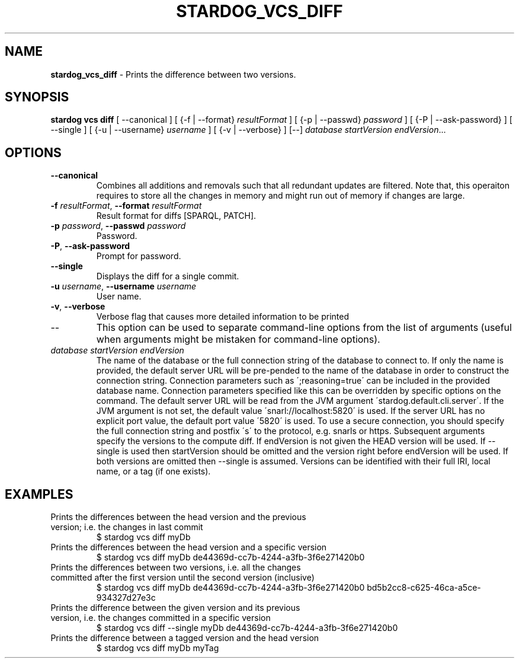 .\" generated with Ronn/v0.7.3
.\" http://github.com/rtomayko/ronn/tree/0.7.3
.
.TH "STARDOG_VCS_DIFF" "1" "August 2016" "Complexible" "stardog"
.
.SH "NAME"
\fBstardog_vcs_diff\fR \- Prints the difference between two versions\.
.
.SH "SYNOPSIS"
\fBstardog\fR \fBvcs\fR \fBdiff\fR [ \-\-canonical ] [ {\-f | \-\-format} \fIresultFormat\fR ] [ {\-p | \-\-passwd} \fIpassword\fR ] [ {\-P | \-\-ask\-password} ] [ \-\-single ] [ {\-u | \-\-username} \fIusername\fR ] [ {\-v | \-\-verbose} ] [\-\-] \fIdatabase\fR \fIstartVersion\fR \fIendVersion\fR\.\.\.
.
.SH "OPTIONS"
.
.TP
\fB\-\-canonical\fR
Combines all additions and removals such that all redundant updates are filtered\. Note that, this operaiton requires to store all the changes in memory and might run out of memory if changes are large\.
.
.TP
\fB\-f\fR \fIresultFormat\fR, \fB\-\-format\fR \fIresultFormat\fR
Result format for diffs [SPARQL, PATCH]\.
.
.TP
\fB\-p\fR \fIpassword\fR, \fB\-\-passwd\fR \fIpassword\fR
Password\.
.
.TP
\fB\-P\fR, \fB\-\-ask\-password\fR
Prompt for password\.
.
.TP
\fB\-\-single\fR
Displays the diff for a single commit\.
.
.TP
\fB\-u\fR \fIusername\fR, \fB\-\-username\fR \fIusername\fR
User name\.
.
.TP
\fB\-v\fR, \fB\-\-verbose\fR
Verbose flag that causes more detailed information to be printed
.
.TP
\-\-
This option can be used to separate command\-line options from the list of arguments (useful when arguments might be mistaken for command\-line options)\.
.
.TP
\fIdatabase\fR \fIstartVersion\fR \fIendVersion\fR
The name of the database or the full connection string of the database to connect to\. If only the name is provided, the default server URL will be pre\-pended to the name of the database in order to construct the connection string\. Connection parameters such as \';reasoning=true\' can be included in the provided database name\. Connection parameters specified like this can be overridden by specific options on the command\. The default server URL will be read from the JVM argument \'stardog\.default\.cli\.server\'\. If the JVM argument is not set, the default value \'snarl://localhost:5820\' is used\. If the server URL has no explicit port value, the default port value \'5820\' is used\. To use a secure connection, you should specify the full connection string and postfix \'s\' to the protocol, e\.g\. snarls or https\. Subsequent arguments specify the versions to the compute diff\. If endVersion is not given the HEAD version will be used\. If \-\-single is used then startVersion should be omitted and the version right before endVersion will be used\. If both versions are omitted then \-\-single is assumed\. Versions can be identified with their full IRI, local name, or a tag (if one exists)\.
.
.SH "EXAMPLES"
.
.TP
Prints the differences between the head version and the previous version; i\.e\. the changes in last commit
$ stardog vcs diff myDb
.
.TP
Prints the differences between the head version and a specific version
$ stardog vcs diff myDb de44369d\-cc7b\-4244\-a3fb\-3f6e271420b0
.
.TP
Prints the differences between two versions, i\.e\. all the changes committed after the first version until the second version (inclusive)
$ stardog vcs diff myDb de44369d\-cc7b\-4244\-a3fb\-3f6e271420b0 bd5b2cc8\-c625\-46ca\-a5ce\-934327d27e3c
.
.TP
Prints the difference between the given version and its previous version, i\.e\. the changes committed in a specific version
$ stardog vcs diff \-\-single myDb de44369d\-cc7b\-4244\-a3fb\-3f6e271420b0
.
.TP
Prints the difference between a tagged version and the head version
$ stardog vcs diff myDb myTag


